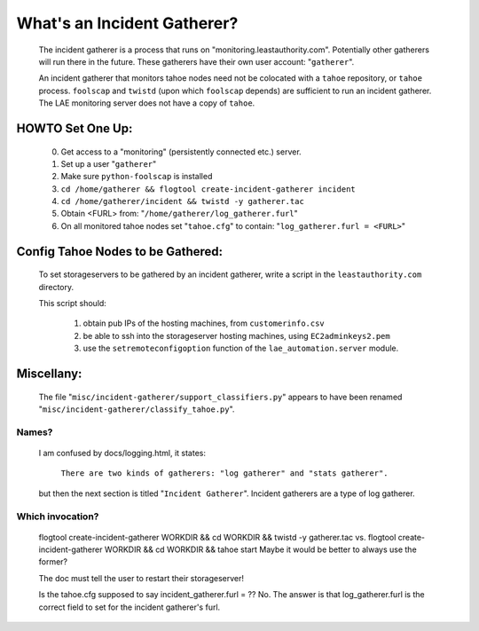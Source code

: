 ============================
What's an Incident Gatherer?
============================

 The incident gatherer is a process that runs on
 "monitoring.leastauthority.com". Potentially other gatherers will run there
 in the future. These gatherers have their own user account: "``gatherer``".

 An incident gatherer that monitors tahoe nodes need not be colocated with a
 ``tahoe`` repository, or ``tahoe`` process.  ``foolscap`` and ``twistd`` (upon which
 ``foolscap`` depends) are sufficient to run an incident gatherer. The LAE
 monitoring server does not have a copy of ``tahoe``.


HOWTO Set One Up:
=================

  (0) Get access to a "monitoring" (persistently connected etc.) server.
  (1) Set up a user "``gatherer``"
  (2) Make sure ``python-foolscap`` is installed
  (3) ``cd /home/gatherer && flogtool create-incident-gatherer incident``
  (4) ``cd /home/gatherer/incident && twistd -y gatherer.tac``
  (5) Obtain <FURL> from: "``/home/gatherer/log_gatherer.furl``"
  (6) On all monitored tahoe nodes set "``tahoe.cfg``" to contain: "``log_gatherer.furl = <FURL>``"


Config Tahoe Nodes to be Gathered:
==================================

  To set storageservers to be gathered by an incident gatherer, write a
  script in the ``leastauthority.com`` directory.

  This script should:

   (1) obtain pub IPs of the hosting machines, from ``customerinfo.csv``
   (2) be able to ssh into the storageserver hosting machines, using ``EC2adminkeys2.pem``
   (3) use the ``setremoteconfigoption`` function of the ``lae_automation.server`` module.


Miscellany:
===========

 The file "``misc/incident-gatherer/support_classifiers.py``" appears to have
 been renamed "``misc/incident-gatherer/classify_tahoe.py``".

Names?
------
 I am confused by docs/logging.html, it states:

  ``There are two kinds of gatherers: "log gatherer" and "stats gatherer".``

 but then the next section is titled "``Incident Gatherer``".
 Incident gatherers are a type of log gatherer.

Which invocation?
-----------------
 flogtool create-incident-gatherer WORKDIR && cd WORKDIR && twistd -y gatherer.tac
 vs.
 flogtool create-incident-gatherer WORKDIR && cd WORKDIR && tahoe start
 Maybe it would be better to always use the former?

 The doc must tell the user to restart their storageserver!


 Is the tahoe.cfg supposed to say incident_gatherer.furl = ??  No. The answer
 is that log_gatherer.furl is the correct field to set for the incident
 gatherer's furl.
